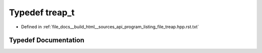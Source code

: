 .. _exhale_typedef_program__listing__file__treap_8hpp_8rst_8txt_1a7c3f109eab4e8235dee6ef14bfdf920b:

Typedef treap_t
===============

- Defined in :ref:`file_docs__build_html__sources_api_program_listing_file_treap.hpp.rst.txt`


Typedef Documentation
---------------------


.. doxygentypedef:: treap_t
